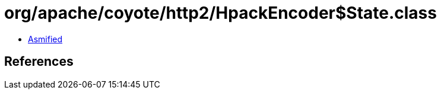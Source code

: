 = org/apache/coyote/http2/HpackEncoder$State.class

 - link:HpackEncoder$State-asmified.java[Asmified]

== References

